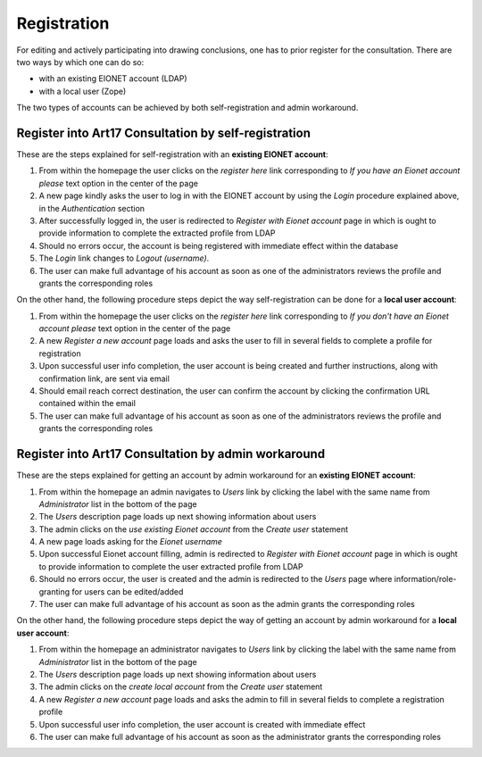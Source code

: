 ************
Registration
************

For editing and actively participating into drawing conclusions, one has to
prior register for the consultation. There are two ways by which one can do so:

* with an existing EIONET account (LDAP)
* with a local user (Zope)

The two types of accounts can be achieved by both self-registration and admin
workaround.

Register into Art17 Consultation by self-registration
=====================================================

These are the steps explained for self-registration with an **existing EIONET
account**:

#. From within the homepage the user clicks on the *register here* link
   corresponding to `If you have an Eionet account please` text option in the
   center of the page
#. A new page  kindly asks the user to log in with the EIONET account by using
   the *Login* procedure explained above, in the `Authentication` section
#. After successfully logged in, the user is redirected to `Register with
   Eionet account` page in which is ought to provide information to complete
   the extracted profile from LDAP
#. Should no errors occur, the account is being registered with immediate
   effect within the database
#. The *Login* link changes to *Logout (username)*.
#. The user can make full advantage of his account as soon as one of the
   administrators reviews the profile and grants the corresponding roles

On the other hand, the following procedure steps depict the way
self-registration can be done for a **local user account**:

#. From within the homepage the user clicks on the *register here* link
   corresponding to `If you don't have an Eionet account please` text option in
   the center of the page
#. A new `Register a new account` page loads and asks the user to fill in
   several fields to complete a profile for registration
#. Upon successful user info completion, the user account is being created and
   further instructions, along with confirmation link, are sent via email
#. Should email reach correct destination, the user can confirm the account by
   clicking the confirmation URL contained within the email
#. The user can make full advantage of his account as soon as one of the
   administrators reviews the profile and grants the corresponding roles

Register into Art17 Consultation by admin workaround
====================================================

These are the steps explained for getting an account by admin workaround for an
**existing EIONET account**:

#. From within the homepage an admin navigates to *Users* link by clicking the
   label with the same name from `Administrator` list in the bottom of the page
#. The `Users` description page loads up next showing information about users
#. The admin clicks on the *use existing Eionet account* from the `Create user`
   statement
#. A new page loads asking for the `Eionet username`
#. Upon successful Eionet account filling, admin is redirected to `Register
   with Eionet account` page in which is ought to provide information to
   complete the user extracted profile from LDAP
#. Should no errors occur, the user is created and the admin is redirected to
   the `Users` page where information/role-granting for users can be
   edited/added
#. The user can make full advantage of his account as soon as the admin grants
   the corresponding roles

On the other hand, the following procedure steps depict the way of getting an
account by admin workaround for a **local user account**:

#. From within the homepage an administrator navigates to *Users* link by
   clicking the label with the same name from `Administrator` list in the
   bottom of the page
#. The `Users` description page loads up next showing information about users
#. The admin clicks on the *create local account* from the `Create user`
   statement
#. A new `Register a new account` page loads and asks the admin to fill in
   several fields to complete a registration profile
#. Upon successful user info completion, the user account is created with
   immediate effect
#. The user can make full advantage of his account as soon as the administrator
   grants the corresponding roles

